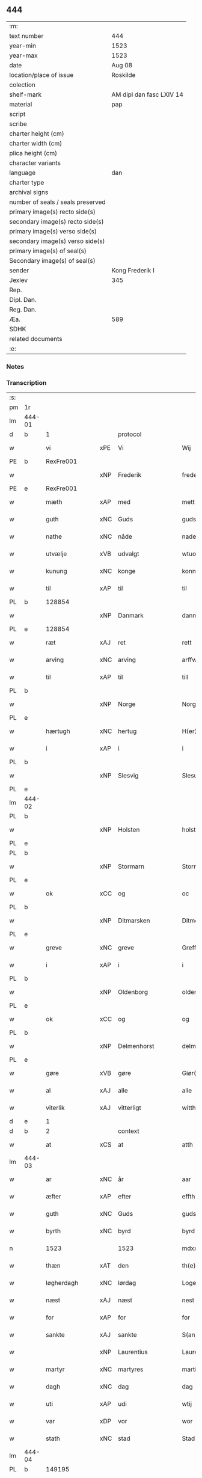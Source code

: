 ** 444

| :m:                               |                          |
| text number                       | 444                      |
| year-min                          | 1523                     |
| year-max                          | 1523                     |
| date                              | Aug 08                   |
| location/place of issue           | Roskilde                 |
| colection                         |                          |
| shelf-mark                        | AM dipl dan fasc LXIV 14 |
| material                          | pap                      |
| script                            |                          |
| scribe                            |                          |
| charter height (cm)               |                          |
| charter width (cm)                |                          |
| plica height (cm)                 |                          |
| character variants                |                          |
| language                          | dan                      |
| charter type                      |                          |
| archival signs                    |                          |
| number of seals / seals preserved |                          |
| primary image(s) recto side(s)    |                          |
| secondary image(s) recto side(s)  |                          |
| primary image(s) verso side(s)    |                          |
| secondary image(s) verso side(s)  |                          |
| primary image(s) of seal(s)       |                          |
| Secondary image(s) of seal(s)     |                          |
| sender                            | Kong Frederik I          |
| Jexlev                            | 345                      |
| Rep.                              |                          |
| Dipl. Dan.                        |                          |
| Reg. Dan.                         |                          |
| Æa.                               | 589                      |
| SDHK                              |                          |
| related documents                 |                          |
| :e:                               |                          |

*** Notes


*** Transcription
| :s: |        |                |     |                 |   |                    |                 |       |   |   |                    |     |   |   |   |                 |    |    |    |    |
| pm  | 1r     |                |     |                 |   |                    |                 |       |   |   |                    |     |   |   |   |                 |    |    |    |    |
| lm  | 444-01 |                |     |                 |   |                    |                 |       |   |   |                    |     |   |   |   |                 |    |    |    |    |
| d   | b      | 1              |     | protocol        |   |                    |                 |       |   |   |                    |     |   |   |   |                 |    |    |    |    |
| w   |        | vi             | xPE | Vi              |   | Wij                | Wıȷ             |       |   |   |                    | dan |   |   |   |          444-01 |    |    |    |    |
| PE  | b      | RexFre001      |     |                 |   |                    |                 |       |   |   |                    |     |   |   |   |                 |    2114|    |    |    |
| w   |        |                | xNP | Frederik        |   | frederich          | frederıch       |       |   |   |                    | dan |   |   |   |          444-01 |2114|    |    |    |
| PE  | e      | RexFre001      |     |                 |   |                    |                 |       |   |   |                    |     |   |   |   |                 |    2114|    |    |    |
| w   |        | mæth           | xAP | med             |   | mett               | mett            |       |   |   |                    | dan |   |   |   |          444-01 |    |    |    |    |
| w   |        | guth           | xNC | Guds            |   | guds               | gud            |       |   |   |                    | dan |   |   |   |          444-01 |    |    |    |    |
| w   |        | nathe          | xNC | nåde            |   | nade               | nade            |       |   |   |                    | dan |   |   |   |          444-01 |    |    |    |    |
| w   |        | utvælje        | xVB | udvalgt         |   | wtuold             | wtuold          |       |   |   |                    | dan |   |   |   |          444-01 |    |    |    |    |
| w   |        | kunung         | xNC | konge           |   | konni(n)g          | konnı̅g          |       |   |   |                    | dan |   |   |   |          444-01 |    |    |    |    |
| w   |        | til            | xAP | til             |   | til                | tıl             |       |   |   |                    | dan |   |   |   |          444-01 |    |    |    |    |
| PL  | b      |                128854|     |                 |   |                    |                 |       |   |   |                    |     |   |   |   |                 |    |    |    1976|    |
| w   |        |                | xNP | Danmark         |   | danmarck           | danmarck        |       |   |   |                    | dan |   |   |   |          444-01 |    |    |1976|    |
| PL  | e      |                128854|     |                 |   |                    |                 |       |   |   |                    |     |   |   |   |                 |    |    |    1976|    |
| w   |        | ræt            | xAJ | ret             |   | rett               | rett            |       |   |   |                    | dan |   |   |   |          444-01 |    |    |    |    |
| w   |        | arving         | xNC | arving          |   | arffwi(n)ng        | arffwı̅ng        |       |   |   |                    | dan |   |   |   |          444-01 |    |    |    |    |
| w   |        | til            | xAP | til             |   | till               | tıll            |       |   |   |                    | dan |   |   |   |          444-01 |    |    |    |    |
| PL  | b      |                |     |                 |   |                    |                 |       |   |   |                    |     |   |   |   |                 |    |    |    1977|    |
| w   |        |                | xNP | Norge           |   | Norge              | Norge           |       |   |   |                    | dan |   |   |   |          444-01 |    |    |1977|    |
| PL  | e      |                |     |                 |   |                    |                 |       |   |   |                    |     |   |   |   |                 |    |    |    1977|    |
| w   |        | hærtugh        | xNC | hertug          |   | H(er)ting          | Htıng          |       |   |   |                    | dan |   |   |   |          444-01 |    |    |    |    |
| w   |        | i              | xAP | i               |   | i                  | ı               |       |   |   |                    | dan |   |   |   |          444-01 |    |    |    |    |
| PL  | b      |                |     |                 |   |                    |                 |       |   |   |                    |     |   |   |   |                 |    |    |    1978|    |
| w   |        |                | xNP | Slesvig         |   | Slesuick           | leſŭıck        |       |   |   |                    | dan |   |   |   |          444-01 |    |    |1978|    |
| PL  | e      |                |     |                 |   |                    |                 |       |   |   |                    |     |   |   |   |                 |    |    |    1978|    |
| lm  | 444-02 |                |     |                 |   |                    |                 |       |   |   |                    |     |   |   |   |                 |    |    |    |    |
| PL  | b      |                |     |                 |   |                    |                 |       |   |   |                    |     |   |   |   |                 |    |    |    1979|    |
| w   |        |                | xNP | Holsten         |   | holsten(n)         | holﬅen̅          |       |   |   |                    | dan |   |   |   |          444-02 |    |    |1979|    |
| PL  | e      |                |     |                 |   |                    |                 |       |   |   |                    |     |   |   |   |                 |    |    |    1979|    |
| PL  | b      |                |     |                 |   |                    |                 |       |   |   |                    |     |   |   |   |                 |    |    |    1980|    |
| w   |        |                | xNP | Stormarn        |   | Stormar(e)n        | tormar̅n        |       |   |   |                    | dan |   |   |   |          444-02 |    |    |1980|    |
| PL  | e      |                |     |                 |   |                    |                 |       |   |   |                    |     |   |   |   |                 |    |    |    1980|    |
| w   |        | ok             | xCC | og              |   | oc                 | oc              |       |   |   |                    | dan |   |   |   |          444-02 |    |    |    |    |
| PL  | b      |                |     |                 |   |                    |                 |       |   |   |                    |     |   |   |   |                 |    |    |    1981|    |
| w   |        |                | xNP | Ditmarsken    |   | Ditmersch(e)n      | Dıtmerſch̅n      |       |   |   |                    | dan |   |   |   |          444-02 |    |    |1981|    |
| PL  | e      |                |     |                 |   |                    |                 |       |   |   |                    |     |   |   |   |                 |    |    |    1981|    |
| w   |        | greve          | xNC | greve           |   | Greffwe            | Greﬀwe          |       |   |   |                    | dan |   |   |   |          444-02 |    |    |    |    |
| w   |        | i              | xAP | i               |   | i                  | ı               |       |   |   |                    | dan |   |   |   |          444-02 |    |    |    |    |
| PL  | b      |                |     |                 |   |                    |                 |       |   |   |                    |     |   |   |   |                 |    |    |    1982|    |
| w   |        |                | xNP | Oldenborg       |   | oldenborg          | oldenborg       |       |   |   |                    | dan |   |   |   |          444-02 |    |    |1982|    |
| PL  | e      |                |     |                 |   |                    |                 |       |   |   |                    |     |   |   |   |                 |    |    |    1982|    |
| w   |        | ok             | xCC | og              |   | og                 | og              |       |   |   |                    | dan |   |   |   |          444-02 |    |    |    |    |
| PL  | b      |                |     |                 |   |                    |                 |       |   |   |                    |     |   |   |   |                 |    |    |    1983|    |
| w   |        |                | xNP | Delmenhorst     |   | delmenhorst        | delmenhorﬅ      |       |   |   |                    | dan |   |   |   |          444-02 |    |    |1983|    |
| PL  | e      |                |     |                 |   |                    |                 |       |   |   |                    |     |   |   |   |                 |    |    |    1983|    |
| w   |        | gøre           | xVB | gøre            |   | Giør(e)            | Gıør̅            |       |   |   |                    | dan |   |   |   |          444-02 |    |    |    |    |
| w   |        | al             | xAJ | alle            |   | alle               | alle            |       |   |   |                    | dan |   |   |   |          444-02 |    |    |    |    |
| w   |        | viterlik       | xAJ | vitterligt      |   | witth(e)rligt      | wıtth̅rlıgt      |       |   |   |                    | dan |   |   |   |          444-02 |    |    |    |    |
| d   | e      | 1              |     |                 |   |                    |                 |       |   |   |                    |     |   |   |   |                 |    |    |    |    |
| d   | b      | 2              |     | context         |   |                    |                 |       |   |   |                    |     |   |   |   |                 |    |    |    |    |
| w   |        | at             | xCS | at              |   | atth               | atth            |       |   |   |                    | dan |   |   |   |          444-02 |    |    |    |    |
| lm  | 444-03 |                |     |                 |   |                    |                 |       |   |   |                    |     |   |   |   |                 |    |    |    |    |
| w   |        | ar             | xNC | år              |   | aar                | aar             |       |   |   |                    | dan |   |   |   |          444-03 |    |    |    |    |
| w   |        | æfter          | xAP | efter           |   | effth(e)r          | eﬀth̅ꝛ           |       |   |   |                    | dan |   |   |   |          444-03 |    |    |    |    |
| w   |        | guth           | xNC | Guds            |   | guds               | guds            |       |   |   |                    | dan |   |   |   |          444-03 |    |    |    |    |
| w   |        | byrth          | xNC | byrd            |   | byrd               | byrd            |       |   |   |                    | dan |   |   |   |          444-03 |    |    |    |    |
| n   |        | 1523           |    | 1523            |   | mdxxiij            | mdxxiij         |       |   |   |                    | dan |   |   |   |          444-03 |    |    |    |    |
| w   |        | thæn           | xAT | den             |   | th(e)n             | th̅n             |       |   |   |                    | dan |   |   |   |          444-03 |    |    |    |    |
| w   |        | løgherdagh     | xNC | lørdag          |   | Logerdag           | Logerdag        |       |   |   |                    | dan |   |   |   |          444-03 |    |    |    |    |
| w   |        | næst           | xAJ | næst            |   | nest               | neﬅ             |       |   |   |                    | dan |   |   |   |          444-03 |    |    |    |    |
| w   |        | for            | xAP | for             |   | for                | for             |       |   |   |                    | dan |   |   |   |          444-03 |    |    |    |    |
| w   |        | sankte         | xAJ | sankte          |   | S(an)cti           | S̅ctı            |       |   |   |                    | lat |   |   |   |          444-03 |    |    |    |    |
| w   |        |                | xNP | Laurentius      |   | Laurentij          | Laurentij       |       |   |   |                    | lat |   |   |   |          444-03 |    |    |    |    |
| w   |        | martyr         | xNC | martyres        |   | martiris           | martırı        |       |   |   |                    | lat |   |   |   |          444-03 |    |    |    |    |
| w   |        | dagh           | xNC | dag             |   | dag                | dag             |       |   |   |                    | dan |   |   |   |          444-03 |    |    |    |    |
| w   |        | uti            | xAP | udi             |   | wtij               | wtij            |       |   |   |                    | dan |   |   |   |          444-03 |    |    |    |    |
| w   |        | var            | xDP | vor             |   | wor                | wor             |       |   |   |                    | dan |   |   |   |          444-03 |    |    |    |    |
| w   |        | stath          | xNC | stad            |   | Stad               | Stad            |       |   |   |                    | dan |   |   |   |          444-03 |    |    |    |    |
| lm  | 444-04 |                |     |                 |   |                    |                 |       |   |   |                    |     |   |   |   |                 |    |    |    |    |
| PL  | b      |                149195|     |                 |   |                    |                 |       |   |   |                    |     |   |   |   |                 |    |    |    1984|    |
| w   |        |                |     | Roskilde        |   | Roskild            | Roſkıld         |       |   |   |                    | dan |   |   |   |          444-04 |    |    |1984|    |
| PL  | e      |                149195|     |                 |   |                    |                 |       |   |   |                    |     |   |   |   |                 |    |    |    1984|    |
| w   |        | nærværende     | xAJ | nærværende      |   | neruerind(e)       | nerŭerın       |       |   |   |                    | dan |   |   |   |          444-04 |    |    |    |    |
| w   |        | vi             | xPE | os              |   | oss                | o              |       |   |   |                    | dan |   |   |   |          444-04 |    |    |    |    |
| w   |        | ælske          | xVB | elskede         |   | elsk(ethe)         | elꝭͤ            |       |   |   |                    | dan |   |   |   |          444-04 |    |    |    |    |
| w   |        | hærre          | xNC | her              |   | Her                | Her             |       |   |   |                    | dan |   |   |   |          444-04 |    |    |    |    |
| PE  | b      | MogGøy001      |     |                 |   |                    |                 |       |   |   |                    |     |   |   |   |                 |    2115|    |    |    |
| w   |        |                | xNP | Mogens          |   | Moens              | Moens           |       |   |   |                    | dan |   |   |   |          444-04 |2115|    |    |    |
| w   |        |                | xNP | Gøye            |   | gøye               | gøye            |       |   |   |                    | dan |   |   |   |          444-04 |2115|    |    |    |
| PE  | e      | MogGøy001      |     |                 |   |                    |                 |       |   |   |                    |     |   |   |   |                 |    2115|    |    |    |
| w   |        | var            | xDP | vor             |   | wor                | wor             |       |   |   |                    | dan |   |   |   |          444-04 |    |    |    |    |
| w   |        | ok             | xCC | og              |   | og                 | og              |       |   |   |                    | dan |   |   |   |          444-04 |    |    |    |    |
| PL  | b      |                128854|     |                 |   |                    |                 |       |   |   |                    |     |   |   |   |                 |    |    |    1985|    |
| w   |        |                | xNP | Danmarks        |   | danmarck(is)       | danmarckꝭ       |       |   |   |                    | dan |   |   |   |          444-04 |    |    |1985|    |
| PL  | e      |                128854|     |                 |   |                    |                 |       |   |   |                    |     |   |   |   |                 |    |    |    1985|    |
| w   |        | rike           | xNC | riges           |   | Riig(is)           | Rııgꝭ           |       |   |   |                    | dan |   |   |   |          444-04 |    |    |    |    |
| w   |        | hovmæstere     | xNC | hofmester       |   | hoffmesth(e)r      | hoﬀmeﬅh̅ꝛ        |       |   |   |                    | dan |   |   |   |          444-04 |    |    |    |    |
| w   |        | hærre          | xNC | her              |   | Her                | Her             |       |   |   |                    | dan |   |   |   |          444-04 |    |    |    |    |
| PE  | b      | HenKru001      |     |                 |   |                    |                 |       |   |   |                    |     |   |   |   |                 |    2116|    |    |    |
| w   |        |                | xNP | Herik           |   | hen¦rich           | hen¦rıch        |       |   |   |                    | dan |   |   |   |   444-04—444-05 |2116|    |    |    |
| w   |        |                | xNP | Krumedicke      |   | krvmedicke         | krvmedıcke      |       |   |   |                    | dan |   |   |   |          444-05 |2116|    |    |    |
| PE  | e      | HenKru001      |     |                 |   |                    |                 |       |   |   |                    |     |   |   |   |                 |    2116|    |    |    |
| w   |        | riddere        | xNC | ridder          |   | ridder(e)          | ridder̅          |       |   |   |                    | dan |   |   |   |          444-05 |    |    |    |    |
| w   |        | ok             | xCC | og              |   | oc                 | oc              |       |   |   |                    | dan |   |   |   |          444-05 |    |    |    |    |
| PE  | b      | OluMel001      |     |                 |   |                    |                 |       |   |   |                    |     |   |   |   |                 |    2117|    |    |    |
| w   |        |                | xNP | Oluf            |   | oluff              | oluﬀ            |       |   |   |                    | dan |   |   |   |          444-05 |2117|    |    |    |
| w   |        |                | xNP | Melsen          |   | mels(øn)           | mel            |       |   |   |                    | dan |   |   |   |          444-05 |2117|    |    |    |
| PE  | e      | OluMel001      |     |                 |   |                    |                 |       |   |   |                    |     |   |   |   |                 |    2117|    |    |    |
| w   |        | var            | xDP | vore            |   | wor(e)             | wor̅             |       |   |   |                    | dan |   |   |   |          444-05 |    |    |    |    |
| w   |        | man            | xNC | mænd            |   | mend               | mend            |       |   |   |                    | dan |   |   |   |          444-05 |    |    |    |    |
| w   |        | ok             | xCC | og              |   | oc                 | oc              |       |   |   |                    | dan |   |   |   |          444-05 |    |    |    |    |
| w   |        | rath           | xNC | råd             |   | Raad               | Raad            |       |   |   |                    | dan |   |   |   |          444-05 |    |    |    |    |
| w   |        | være           | xVB | var             |   | wor                | wor             |       |   |   |                    | dan |   |   |   |          444-05 |    |    |    |    |
| w   |        | skikke         | xVB | skikket         |   | skickett           | ſkıckett        |       |   |   |                    | dan |   |   |   |          444-05 |    |    |    |    |
| w   |        | vi             | xPE | os              |   | oss                | o              |       |   |   |                    | dan |   |   |   |          444-05 |    |    |    |    |
| w   |        | ælske          | xVB | elskede         |   | elsk(ethe)         | elꝭͤ            |       |   |   |                    | dan |   |   |   |          444-05 |    |    |    |    |
| PE  | b      | TønTøn001      |     |                 |   |                    |                 |       |   |   |                    |     |   |   |   |                 |    2118|    |    |    |
| w   |        |                | xNP | Tønne           |   | Tønne              | Tønne           |       |   |   |                    | dan |   |   |   |          444-05 |2118|    |    |    |
| w   |        |                | xNP | Tønsen          |   | tønss(øn)          | tønſ           |       |   |   |                    | dan |   |   |   |          444-05 |2118|    |    |    |
| PE  | e      | TønTøn001      |     |                 |   |                    |                 |       |   |   |                    |     |   |   |   |                 |    2118|    |    |    |
| lm  | 444-06 |                |     |                 |   |                    |                 |       |   |   |                    |     |   |   |   |                 |    |    |    |    |
| w   |        | var            | xDP | vor             |   | wor                | wor             |       |   |   |                    | dan |   |   |   |          444-06 |    |    |    |    |
| w   |        | man            | xNC | mand            |   | mand               | mand            |       |   |   |                    | dan |   |   |   |          444-06 |    |    |    |    |
| w   |        | ok             | xCC | og              |   | oc                 | oc              |       |   |   |                    | dan |   |   |   |          444-06 |    |    |    |    |
| w   |        | thjanere       | xNC | tjener          |   | tiener             | tıener          |       |   |   |                    | dan |   |   |   |          444-06 |    |    |    |    |
| w   |        | upa            | xAP | på              |   | paa                | paa             |       |   |   |                    | dan |   |   |   |          444-06 |    |    |    |    |
| w   |        | thæn           | xAT | den             |   | th(e)n             | th̅n             |       |   |   |                    | dan |   |   |   |          444-06 |    |    |    |    |
| w   |        | en             | xPI | ene             |   | ene                | ene             |       |   |   |                    | dan |   |   |   |          444-06 |    |    |    |    |
| w   |        | ok             | xCC | og              |   | oc                 | oc              |       |   |   |                    | dan |   |   |   |          444-06 |    |    |    |    |
| w   |        | have           | xVB | havde           |   | haffde             | haﬀde           |       |   |   |                    | dan |   |   |   |          444-06 |    |    |    |    |
| w   |        | i              | xAP | i               |   | i                  | ı               |       |   |   |                    | dan |   |   |   |          444-06 |    |    |    |    |
| w   |        | ræt            | xAJ | rette           |   | retthe             | retthe          |       |   |   |                    | dan |   |   |   |          444-06 |    |    |    |    |
| w   |        | stævne         | xVB | stævnt          |   | steffnd            | ſteffnd         |       |   |   |                    | dan |   |   |   |          444-06 |    |    |    |    |
| PE  | b      | HanOls003      |     |                 |   |                    |                 |       |   |   |                    |     |   |   |   |                 |    2119|    |    |    |
| w   |        |                | xNP | Hans            |   | Hans               | Han            |       |   |   |                    | dan |   |   |   |          444-06 |2119|    |    |    |
| w   |        |                | xNP | Olsen           |   | ols(øn)            | ol             |       |   |   |                    | dan |   |   |   |          444-06 |2119|    |    |    |
| PE  | e      | HanOls003      |     |                 |   |                    |                 |       |   |   |                    |     |   |   |   |                 |    2119|    |    |    |
| w   |        | var            | xDP | vor             |   | wor                | wor             |       |   |   |                    | dan |   |   |   |          444-06 |    |    |    |    |
| w   |        | ok             | xCC | og              |   | oc                 | oc              |       |   |   |                    | dan |   |   |   |          444-06 |    |    |    |    |
| w   |        | krone          | xNC | kronens         |   | kronens            | kronen         |       |   |   |                    | dan |   |   |   |          444-06 |    |    |    |    |
| w   |        | bonde          | xNC | bonde           |   | bvnde              | bvnde           |       |   |   |                    | dan |   |   |   |          444-06 |    |    |    |    |
| lm  | 444-07 |                |     |                 |   |                    |                 |       |   |   |                    |     |   |   |   |                 |    |    |    |    |
| w   |        | i              | xAP | i               |   | i                  | i               |       |   |   |                    | dan |   |   |   |          444-07 |    |    |    |    |
| PL | b |    |   |   |   |                     |                  |   |   |   |                                 |     |   |   |   |               |    |    |    1986|    |
| w   |        |                | xNP | linde           |   | lyndhe             | lyndhe          |       |   |   |                    | dan |   |   |   |          444-07 |    |    |1986|    |
| PL | e |    |   |   |   |                     |                  |   |   |   |                                 |     |   |   |   |               |    |    |    1986|    |
| w   |        | upa            | xAP | på              |   | paa                | paa             |       |   |   |                    | dan |   |   |   |          444-07 |    |    |    |    |
| w   |        | thæn           | xAT | den             |   | then(n)            | then̅            |       |   |   |                    | dan |   |   |   |          444-07 |    |    |    |    |
| w   |        | anner          | xDD | anden           |   | andh(e)n           | andh̅n           |       |   |   |                    | dan |   |   |   |          444-07 |    |    |    |    |
| w   |        | sithe          | xNC | side            |   | sidhe              | ſıdhe           |       |   |   |                    | dan |   |   |   |          444-07 |    |    |    |    |
| w   |        | for            | xAP | for             |   | for                | for             |       |   |   |                    | dan |   |   |   |          444-07 |    |    |    |    |
| w   |        | en             | xAT | et              |   | et                 | et              |       |   |   |                    | dan |   |   |   |          444-07 |    |    |    |    |
| w   |        | stykke         | xNC | stykke          |   | ⸠stycke⸡           | ⸠ſtycke⸡        |       |   |   |                    | dan |   |   |   |          444-07 |    |    |    |    |
| w   |        | fjarthing      | xNC | fjerding        |   | ⸌fierding⸍         | ⸌fıerding⸍      |       |   |   |                    | dan |   |   |   |          444-07 |    |    |    |    |
| w   |        | jorth          | xNC | jord            |   | iord               | ıord            |       |   |   |                    | dan |   |   |   |          444-07 |    |    |    |    |
| w   |        | upa            | xAP | på              |   | paa                | paa             |       |   |   |                    | dan |   |   |   |          444-07 |    |    |    |    |
| PL | b |    |   |   |   |                     |                  |   |   |   |                                 |     |   |   |   |               |    |    |    1987|    |
| w   |        | lind           | xNC | linde           |   | lynde              | lynde           |       |   |   |                    | dan |   |   |   |          444-07 |    |    |1987|    |
| PL | e |    |   |   |   |                     |                  |   |   |   |                                 |     |   |   |   |               |    |    |    1987|    |
| w   |        | mark           | xNC | mark            |   | marck              | marck           |       |   |   |                    | dan |   |   |   |          444-07 |    |    |    |    |
| w   |        | sum            | xRP | som             |   | som                | ſo             |       |   |   |                    | dan |   |   |   |          444-07 |    |    |    |    |
| w   |        | fornævnd       | xAJ | fornævnte       |   | for(nefnde)        | forᷠͤ             |       |   |   |                    | dan |   |   |   |          444-07 |    |    |    |    |
| PE  | b      | HanOls003      |     |                 |   |                    |                 |       |   |   |                    |     |   |   |   |                 |    2120|    |    |    |
| w   |        |                | xNP | Hans            |   | hans               | hans            |       |   |   |                    | dan |   |   |   |          444-07 |2120|    |    |    |
| w   |        |                | xNP | Olsen           |   | ols(øn)            | ol             |       |   |   |                    | dan |   |   |   |          444-07 |2120|    |    |    |
| PE  | e      | HanOls003      |     |                 |   |                    |                 |       |   |   |                    |     |   |   |   |                 |    2120|    |    |    |
| w   |        | sæghje         | xVB | sagde           |   | sagde              | ſagde           |       |   |   |                    | dan |   |   |   |          444-07 |    |    |    |    |
| w   |        | at             | xCS | at              |   | at                 | at              |       |   |   |                    | dan |   |   |   |          444-07 |    |    |    |    |
| lm  | 444-08 |                |     |                 |   |                    |                 |       |   |   |                    |     |   |   |   |                 |    |    |    |    |
| w   |        | nævning        | xNC | nævninge        |   | neffni(n)ghe       | neffnı̅ghe       |       |   |   |                    | dan |   |   |   |          444-08 |    |    |    |    |
| w   |        | i              | xAP | i               |   | i                  | ı               |       |   |   |                    | dan |   |   |   |          444-08 |    |    |    |    |
| PL  | b      |                102844|     |                 |   |                    |                 |       |   |   |                    |     |   |   |   |                 |    |    |    1988|    |
| w   |        |                | xNP | Fakse           |   | faxe               | faxe            |       |   |   |                    | dan |   |   |   |          444-08 |    |    |1988|    |
| w   |        | hæreth         | xNC | herred          |   | h(er)ret           | hret           |       |   |   |                    | dan |   |   |   |          444-08 |    |    |1988|    |
| PL  | e      |                102844|     |                 |   |                    |                 |       |   |   |                    |     |   |   |   |                 |    |    |    1988|    |
| w   |        | have           | xVB | havde           |   | haffde             | haﬀde           |       |   |   |                    | dan |   |   |   |          444-08 |    |    |    |    |
| w   |        | han            | xPE | hannem             |   | hanno(m)           | hanno̅           |       |   |   |                    | dan |   |   |   |          444-08 |    |    |    |    |
| w   |        | tilfinne       | xVB | tilfundet       |   | tiilfvndet         | tıılfvndet      |       |   |   |                    | dan |   |   |   |          444-08 |    |    |    |    |
| w   |        | have           | xVB | havde           |   | haffde             | haﬀde           |       |   |   |                    | dan |   |   |   |          444-08 |    |    |    |    |
| w   |        | for            | xAP | for             |   | for                | for             |       |   |   |                    | dan |   |   |   |          444-08 |    |    |    |    |
| w   |        | thæn           | xAT | den             |   | th(e)n             | th̅n             |       |   |   |                    | dan |   |   |   |          444-08 |    |    |    |    |
| w   |        | brist          | xNC | brist           |   | brøst              | brøﬅ            |       |   |   |                    | dan |   |   |   |          444-08 |    |    |    |    |
| w   |        | han            | xPE | han             |   | hand               | hand            |       |   |   |                    | dan |   |   |   |          444-08 |    |    |    |    |
| w   |        | sæghje         | xVB | sagde           |   | sagde              | ſagde           |       |   |   |                    | dan |   |   |   |          444-08 |    |    |    |    |
| w   |        | sik            | xPE | sig             |   | seg                | ſeg             |       |   |   |                    | dan |   |   |   |          444-08 |    |    |    |    |
| w   |        | at             | xIM | at              |   | att                | att             |       |   |   |                    | dan |   |   |   |          444-08 |    |    |    |    |
| w   |        | have           | xVB | have            |   | haffue             | haffŭe          |       |   |   |                    | dan |   |   |   |          444-08 |    |    |    |    |
| lm  | 444-09 |                |     |                 |   |                    |                 |       |   |   |                    |     |   |   |   |                 |    |    |    |    |
| w   |        | i              | xAP | i               |   | i                  | ı               |       |   |   |                    | dan |   |   |   |          444-09 |    |    |    |    |
| w   |        | sin            | xDP | sit             |   | sit                | ſıt             |       |   |   |                    | dan |   |   |   |          444-09 |    |    |    |    |
| w   |        | ræt            | xAJ | ret             |   | rett               | rett            |       |   |   |                    | dan |   |   |   |          444-09 |    |    |    |    |
| w   |        | mal            | xNC | måls            |   | mollss             | moll           |       |   |   |                    | dan |   |   |   |          444-09 |    |    |    |    |
| w   |        | jorth          | xNC | jord            |   | iord               | ıord            |       |   |   |                    | dan |   |   |   |          444-09 |    |    |    |    |
| w   |        | upa            | xAP | på              |   | paa                | paa             |       |   |   |                    | dan |   |   |   |          444-09 |    |    |    |    |
| w   |        | fornævnd       | xAJ | fornævnte       |   | for(nefnde)        | forᷠͤ             |       |   |   |                    | dan |   |   |   |          444-09 |    |    |    |    |
| w   |        | lind           | xNC | linde           |   | linde              | linde           |       |   |   |                    | dan |   |   |   |          444-09 |    |    |    |    |
| w   |        | mark           | xNC | mark            |   | marck              | marck           |       |   |   |                    | dan |   |   |   |          444-09 |    |    |    |    |
| w   |        | sum            | xRP | som             |   | som                | ſo             |       |   |   |                    | dan |   |   |   |          444-09 |    |    |    |    |
| w   |        | han            | xPE | han             |   | hand               | hand            |       |   |   |                    | dan |   |   |   |          444-09 |    |    |    |    |
| w   |        | for            | xAP | for             |   | for                | for             |       |   |   |                    | dan |   |   |   |          444-09 |    |    |    |    |
| w   |        | vi             | xPE | os              |   | oss                | o              |       |   |   |                    | dan |   |   |   |          444-09 |    |    |    |    |
| w   |        | bevise         | xVB | bevist          |   | beuist             | beŭiﬅ           |       |   |   |                    | dan |   |   |   |          444-09 |    |    |    |    |
| w   |        | mæth           | xAP | med             |   | mett               | mett            |       |   |   |                    | dan |   |   |   |          444-09 |    |    |    |    |
| w   |        | en             | xAT | et              |   | et                 | et              |       |   |   |                    | dan |   |   |   |          444-09 |    |    |    |    |
| w   |        | open           | xAJ | åbent           |   | opett              | opett           |       |   |   |                    | dan |   |   |   |          444-09 |    |    |    |    |
| w   |        | besighle       | xVB | beseglet        |   | bezeglett          | bezeglett       |       |   |   |                    | dan |   |   |   |          444-09 |    |    |    |    |
| w   |        | thingsvitne    | xNC | tingsvidne      |   | ting(is)¦winne     | tingꝭ¦winne     |       |   |   |                    | dan |   |   |   | 444-09---444-10 |    |    |    |    |
| w   |        | af             | xAP | af              |   | aff                | aﬀ              |       |   |   |                    | dan |   |   |   |          444-10 |    |    |    |    |
| PL  | b      |                102844|     |                 |   |                    |                 |       |   |   |                    |     |   |   |   |                 |    |    |    1989|    |
| w   |        |                | xNP | Fakse           |   | faxe               | faxe            |       |   |   |                    | dan |   |   |   |          444-10 |    |    |1989|    |
| PL  | e      |                102844|     |                 |   |                    |                 |       |   |   |                    |     |   |   |   |                 |    |    |    1989|    |
| w   |        | hærethsthing   | xNC | herreds ting     |   | herr(is) ting      | herrꝭ ting      |       |   |   |                    | dan |   |   |   |          444-10 |    |    |    |    |
| w   |        | thær           | xAV | der             |   | Th(e)r             | Th̅ꝛ             |       |   |   |                    | dan |   |   |   |          444-10 |    |    |    |    |
| w   |        | til            | xAV | til             |   | tiil               | tiil            |       |   |   |                    | dan |   |   |   |          444-10 |    |    |    |    |
| w   |        | svare          | xVB | svarende        |   | swarede            | ſwarede         |       |   |   |                    | dan |   |   |   |          444-10 |    |    |    |    |
| w   |        | fornævnd       | xAJ | fornævnte       |   | for(nefnde)        | forᷠͤ             |       |   |   |                    | dan |   |   |   |          444-10 |    |    |    |    |
| PE  | b      | TønTøn001      |     |                 |   |                    |                 |       |   |   |                    |     |   |   |   |                 |    2121|    |    |    |
| w   |        |                | xNP | Tonne           |   | Tonne              | Tonne           |       |   |   |                    | dan |   |   |   |          444-10 |2121|    |    |    |
| PE  | e      | TønTøn001      |     |                 |   |                    |                 |       |   |   |                    |     |   |   |   |                 |    2121|    |    |    |
| w   |        | sæghje         | xVB | sagde           |   | sagde              | ſagde           |       |   |   |                    | dan |   |   |   |          444-10 |    |    |    |    |
| w   |        | ok             | xCC | og              |   | oc                 | oc              |       |   |   |                    | dan |   |   |   |          444-10 |    |    |    |    |
| w   |        | bevise         | xVB | beviste         |   | bevisthe           | bevıﬅhe         |       |   |   |                    | dan |   |   |   |          444-10 |    |    |    |    |
| w   |        | mæth           | xAP | med             |   | met                | met             |       |   |   |                    | dan |   |   |   |          444-10 |    |    |    |    |
| w   |        | live           | xVB | levende         |   | leffuend(e)        | leﬀuen         |       |   |   |                    | dan |   |   |   |          444-10 |    |    |    |    |
| lm  | 444-11 |                |     |                 |   |                    |                 |       |   |   |                    |     |   |   |   |                 |    |    |    |    |
| w   |        | man            | xNC | mands           |   | mantz              | mantz           |       |   |   |                    | dan |   |   |   |          444-11 |    |    |    |    |
| w   |        | røst           | xNC | røst            |   | røst               | røﬅ             |       |   |   |                    | dan |   |   |   |          444-11 |    |    |    |    |
| w   |        | at             | xCS | at              |   | att                | att             |       |   |   |                    | dan |   |   |   |          444-11 |    |    |    |    |
| w   |        | same           | xAJ | samme           |   | sam(m)e            | ſam̅e            |       |   |   |                    | dan |   |   |   |          444-11 |    |    |    |    |
| w   |        | jorth          | xNC | jord            |   | iord               | ıord            |       |   |   |                    | dan |   |   |   |          444-11 |    |    |    |    |
| w   |        | have           | xVB | havde           |   | haffde             | haﬀde           |       |   |   |                    | dan |   |   |   |          444-11 |    |    |    |    |
| w   |        | være           | xVB | været           |   | wær(e)t            | wær̅t            |       |   |   |                    | dan |   |   |   |          444-11 |    |    |    |    |
| w   |        | til            | xAP | til             |   | tiill              | tııll           |       |   |   |                    | dan |   |   |   |          444-11 |    |    |    |    |
| w   |        | sankte         | xAJ | sankte          |   | Sancte             | Sancte          |       |   |   |                    | dan |   |   |   |          444-11 |    |    |    |    |
| w   |        |                | xNP | Clare           |   | klar(e)            | klar̅            |       |   |   |                    | dan |   |   |   |          444-11 |    |    |    |    |
| w   |        | kloster        | xNC | kloster         |   | klost(e)r          | kloﬅ̅ꝛ           |       |   |   |                    | dan |   |   |   |          444-11 |    |    |    |    |
| w   |        | i              | xAP | i               |   | i                  | ı               |       |   |   |                    | dan |   |   |   |          444-11 |    |    |    |    |
| PL  | b      |                149380|     |                 |   |                    |                 |       |   |   |                    |     |   |   |   |                 |    |    |    1990|    |
| w   |        |                | xNP | Roskilde        |   | Roskild            | Roſkıld         |       |   |   |                    | dan |   |   |   |          444-11 |    |    |1990|    |
| PL  | e      |                149380|     |                 |   |                    |                 |       |   |   |                    |     |   |   |   |                 |    |    |    1990|    |
| w   |        | ælske          | xVB | uelsket         |   | !wilsket¡          | !wilſket¡       |       |   |   |                    | dan |   |   |   |          444-11 |    |    |    |    |
| w   |        | ok             | xCC | og              |   | oc                 | oc              |       |   |   |                    | dan |   |   |   |          444-11 |    |    |    |    |
| w   |        | kere           | xVB | ukært           |   | wkerd              | wkerd           |       |   |   |                    | dan |   |   |   |          444-11 |    |    |    |    |
| lm  | 444-12 |                |     |                 |   |                    |                 |       |   |   |                    |     |   |   |   |                 |    |    |    |    |
| w   |        | sva            | xAV | så              |   | saa                | ſaa             |       |   |   |                    | dan |   |   |   |          444-12 |    |    |    |    |
| w   |        | længe          | xAV | længe           |   | lenghe             | lenghe          |       |   |   |                    | dan |   |   |   |          444-12 |    |    |    |    |
| w   |        | noker          | xDD | nogen           |   | noger              | noger           |       |   |   |                    | dan |   |   |   |          444-12 |    |    |    |    |
| w   |        | man            | xNC | mand            |   | man(n)d            | man̅d            |       |   |   |                    | dan |   |   |   |          444-12 |    |    |    |    |
| w   |        | længe          | xAV | længst          |   | lengst             | lengﬅ           |       |   |   |                    | dan |   |   |   |          444-12 |    |    |    |    |
| w   |        | minde          | xVB | minde           |   | mynd(e)            | myn            |       |   |   |                    | dan |   |   |   |          444-12 |    |    |    |    |
| w   |        | kunne          | xVB | kunne           |   | kunde              | kŭnde           |       |   |   |                    | dan |   |   |   |          444-12 |    |    |    |    |
| w   |        | ok             | xCC | og              |   | oc                 | oc              |       |   |   |                    | dan |   |   |   |          444-12 |    |    |    |    |
| w   |        | fyrst          | xAV | først           |   | forst              | forﬅ            |       |   |   |                    | dan |   |   |   |          444-12 |    |    |    |    |
| w   |        | for            | xAP | fore            |   | for(e)             | for̅             |       |   |   |                    | dan |   |   |   |          444-12 |    |    |    |    |
| w   |        | vi             | xPE | os              |   | oss                | o              |       |   |   |                    | dan |   |   |   |          444-12 |    |    |    |    |
| w   |        | i              | xAP | i               |   | i                  | ı               |       |   |   |                    | dan |   |   |   |          444-12 |    |    |    |    |
| w   |        | ræt            | xAJ | rette           |   | rette              | rette           |       |   |   |                    | dan |   |   |   |          444-12 |    |    |    |    |
| w   |        | lægje          | xVB | lagde           |   | lagdhe             | lagdhe          |       |   |   |                    | dan |   |   |   |          444-12 |    |    |    |    |
| w   |        | en             | xAT | et              |   | ett                | ett             |       |   |   |                    | dan |   |   |   |          444-12 |    |    |    |    |
| w   |        | open           | xAJ | åbent           |   | offuett            | oﬀŭett          |       |   |   |                    | dan |   |   |   |          444-12 |    |    |    |    |
| w   |        |                |     |                 |   | ⸠be⸠               | ⸠be⸠            |       |   |   |                    | dan |   |   |   |          444-12 |    |    |    |    |
| lm  | 444-13 |                |     |                 |   |                    |                 |       |   |   |                    |     |   |   |   |                 |    |    |    |    |
| w   |        | besighle       | xVB | beseglet        |   | bezeglet           | bezeglet        |       |   |   |                    | dan |   |   |   |          444-13 |    |    |    |    |
| w   |        | pergamentsbrev | xNC | pergamentbrev   |   | pergmantzbreff     | pergmantzbreﬀ   |       |   |   |                    | dan |   |   |   |          444-13 |    |    |    |    |
| w   |        | lythe          | xVB | lydende         |   | lyde(n)d(e)        | lyde̅           |       |   |   |                    | dan |   |   |   |          444-13 |    |    |    |    |
| w   |        | at             | xCS | at              |   | at                 | at              |       |   |   |                    | dan |   |   |   |          444-13 |    |    |    |    |
| w   |        | en             | xAT | en              |   | en                 | e              |       |   |   |                    | dan |   |   |   |          444-13 |    |    |    |    |
| w   |        | ridderemansman | xNC | riddermandsmand |   | riddermantzman(n)d | riddermantzman̅d |       |   |   |                    | dan |   |   |   |          444-13 |    |    |    |    |
| w   |        | hete           | xVB | hed             |   | hed                | hed             |       |   |   |                    | dan |   |   |   |          444-13 |    |    |    |    |
| PE  | b      | PedOlu001      |     |                 |   |                    |                 |       |   |   |                    |     |   |   |   |                 |    2122|    |    |    |
| w   |        |                | xNP | Per             |   | Per                | Per             |       |   |   |                    | dan |   |   |   |          444-13 |2122|    |    |    |
| w   |        |                | xNP | Olsen           |   | ols(øn)            | ol             |       |   |   |                    | dan |   |   |   |          444-13 |2122|    |    |    |
| PE  | e      | PedOlu001      |     |                 |   |                    |                 |       |   |   |                    |     |   |   |   |                 |    2122|    |    |    |
| w   |        | i              | xAP | i               |   | i                  | ı               |       |   |   |                    | dan |   |   |   |          444-13 |    |    |    |    |
| PL  | b      |                |     |                 |   |                    |                 |       |   |   |                    |     |   |   |   |                 |    |    |    1991|    |
| w   |        |                | xNP | Karise gård     |   | kalriis gord       | kalrii gord    |       |   |   |                    | dan |   |   |   |          444-13 |    |    |1991|    |
| PL  | e      |                |     |                 |   |                    |                 |       |   |   |                    |     |   |   |   |                 |    |    |    1991|    |
| w   |        | have           | xVB | havde           |   | haffde             | haﬀde           |       |   |   |                    | dan |   |   |   |          444-13 |    |    |    |    |
| lm  | 444-14 |                |     |                 |   |                    |                 |       |   |   |                    |     |   |   |   |                 |    |    |    |    |
| w   |        | give           | xVB | givet           |   | giffuett           | giﬀuett         |       |   |   |                    | dan |   |   |   |          444-14 |    |    |    |    |
| w   |        | same           | xAJ | samme           |   | sam(m)e            | sam̅e            |       |   |   |                    | dan |   |   |   |          444-14 |    |    |    |    |
| w   |        | stykke         | xNC | stykke          |   | ⸠stycke⸡           | ⸠ﬅycke⸡         |       |   |   |                    | dan |   |   |   |          444-14 |    |    |    |    |
| w   |        | fjarthing      | xNC | fjerding        |   | ⸌fierding⸍         | ⸌fıerding⸍      |       |   |   |                    | dan |   |   |   |          444-14 |    |    |    |    |
| w   |        | jorth          | xNC | jord            |   | iord               | ıord            |       |   |   |                    | dan |   |   |   |          444-14 |    |    |    |    |
| w   |        | til            | xAP | til             |   | tiill              | tııll           |       |   |   |                    | dan |   |   |   |          444-14 |    |    |    |    |
| w   |        | fornævnd       | xAJ | fornævnte       |   | for(nefnde)        | forᷠͤ             |       |   |   |                    | dan |   |   |   |          444-14 |    |    |    |    |
| w   |        | sankte         | xAJ | sankte          |   | S(an)cte           | S̅cte            |       |   |   |                    | dan |   |   |   |          444-14 |    |    |    |    |
| w   |        |                | xNP | Clare           |   | klar(e)            | klar̅            |       |   |   |                    | dan |   |   |   |          444-14 |    |    |    |    |
| w   |        | kloster        | xNC | kloster         |   | kloster            | kloﬅer          |       |   |   |                    | dan |   |   |   |          444-14 |    |    |    |    |
| w   |        | i              | xAP | i               |   | i                  | ı               |       |   |   |                    | dan |   |   |   |          444-14 |    |    |    |    |
| w   |        |                | xNP | Roskilde        |   | Roskild            | Roıld          |       |   |   |                    | dan |   |   |   |          444-14 |    |    |    |    |
| w   |        | for            | xAP | for             |   | for                | for             |       |   |   |                    | dan |   |   |   |          444-14 |    |    |    |    |
| w   |        | sin            | xDP | sine            |   | sine               | ſıne            |       |   |   |                    | dan |   |   |   |          444-14 |    |    |    |    |
| w   |        | ok             | xCC | og              |   | oc                 | oc              |       |   |   |                    | dan |   |   |   |          444-14 |    |    |    |    |
| w   |        | sin            | xDP | sine            |   | sine               | ſıne            |       |   |   |                    | dan |   |   |   |          444-14 |    |    |    |    |
| w   |        | forældre       | xNC | forældres       |   | forelders          | forelder       |       |   |   |                    | dan |   |   |   |          444-14 |    |    |    |    |
| w   |        | sjal           | xNC | sjæle           |   | sielle             | ſielle          |       |   |   |                    | dan |   |   |   |          444-14 |    |    |    |    |
| w   |        | ok             | xCC | og              |   | Oc                 | Oc              |       |   |   |                    | dan |   |   |   |          444-14 |    |    |    |    |
| w   |        | berætte        | xVB | berette         |   | berette            | beꝛette         |       |   |   |                    | dan |   |   |   |          444-14 |    |    |    |    |
| lm  | 444-15 |                |     |                 |   |                    |                 |       |   |   |                    |     |   |   |   |                 |    |    |    |    |
| w   |        | fornævnd       | xAJ | fornævnte       |   | for(nefnde)        | forᷠͤ             |       |   |   |                    | dan |   |   |   |          444-15 |    |    |    |    |
| PE  | b      | TønTøn001      |     |                 |   |                    |                 |       |   |   |                    |     |   |   |   |                 |    2123|    |    |    |
| w   |        |                | xNP | Tønne           |   | Tønne              | Tønne           |       |   |   |                    | dan |   |   |   |          444-15 |2123|    |    |    |
| w   |        |                | xNP | Tønnesen        |   | Tønness(øn)        | Tønneſ         |       |   |   |                    | dan |   |   |   |          444-15 |2123|    |    |    |
| PE  | e      | TønTøn001      |     |                 |   |                    |                 |       |   |   |                    |     |   |   |   |                 |    2123|    |    |    |
| w   |        | at             | xCS | at              |   | ad                 | ad              |       |   |   |                    | dan |   |   |   |          444-15 |    |    |    |    |
| w   |        | same           | xAJ | samme           |   | sa(m)me            | ſa̅me            |       |   |   |                    | dan |   |   |   |          444-15 |    |    |    |    |
| w   |        | nævning        | xNC | nævninge        |   | neffninge          | neﬀninge        |       |   |   |                    | dan |   |   |   |          444-15 |    |    |    |    |
| w   |        | have           | xVB | havde           |   | haffde             | haﬀde           |       |   |   |                    | dan |   |   |   |          444-15 |    |    |    |    |
| w   |        | finne          | xVB | fundet          |   | fvnnet             | fvnnet          |       |   |   |                    | dan |   |   |   |          444-15 |    |    |    |    |
| w   |        | fornævnd       | xAJ | fornævnte       |   | for(nefnde)        | forᷠͤ             |       |   |   |                    | dan |   |   |   |          444-15 |    |    |    |    |
| w   |        | jorth          | xNC | jord            |   | iord               | ıord            |       |   |   |                    | dan |   |   |   |          444-15 |    |    |    |    |
| w   |        | til            | xAP | til             |   | tiill              | tiill           |       |   |   |                    | dan |   |   |   |          444-15 |    |    |    |    |
| PE  | b      | HanOls003      |     |                 |   |                    |                 |       |   |   |                    |     |   |   |   |                 |    2124|    |    |    |
| w   |        |                | xNP | Hans            |   | hans               | hans            |       |   |   |                    | dan |   |   |   |          444-15 |2124|    |    |    |
| w   |        |                | xNP | Olsens          |   | olsens             | olſens          |       |   |   |                    | dan |   |   |   |          444-15 |2124|    |    |    |
| PE  | e      | HanOls003      |     |                 |   |                    |                 |       |   |   |                    |     |   |   |   |                 |    2124|    |    |    |
| w   |        | garth          | xNC | gård            |   | gord               | gord            |       |   |   |                    | dan |   |   |   |          444-15 |    |    |    |    |
| w   |        | for            | xAP | for             |   | for                | for             |       |   |   |                    | dan |   |   |   |          444-15 |    |    |    |    |
| w   |        | høghboren      | xAJ | højbårne        |   | hog¦borne          | hog¦borne       |       |   |   |                    | dan |   |   |   | 444-15---444-16 |    |    |    |    |
| w   |        | fyrste         | xNC | fyrste          |   | fyrst(is)          | fyrﬅꝭ           |       |   |   |                    | dan |   |   |   |          444-16 |    |    |    |    |
| w   |        | kunung         | xNC | Kong            |   | konni(n)g          | konnı̅g          |       |   |   |                    | dan |   |   |   |          444-16 |    |    |    |    |
| PE  | b      | RexChr001      |     |                 |   |                    |                 |       |   |   |                    |     |   |   |   |                 |    2125|    |    |    |
| w   |        |                | xNP | Christians      |   | Chriistierns       | Chrııﬅıern     |       |   |   |                    | dan |   |   |   |          444-16 |2125|    |    |    |
| PE  | e      | RexChr001      |     |                 |   |                    |                 |       |   |   |                    |     |   |   |   |                 |    2125|    |    |    |
| w   |        | fryghth        | xNC | fryd            |   | friicth            | friicth         |       |   |   |                    | dan |   |   |   |          444-16 |    |    |    |    |
| w   |        | ok             | xCC | og              |   | oc                 | oc              |       |   |   |                    | dan |   |   |   |          444-16 |    |    |    |    |
| w   |        | fare           | xNC | fare            |   | far(e)             | far̅             |       |   |   |                    | dan |   |   |   |          444-16 |    |    |    |    |
| w   |        | skyld          | xNC | skyld           |   | skyld              | ſkyld           |       |   |   |                    | dan |   |   |   |          444-16 |    |    |    |    |
| w   |        | sum            | xCS | som             |   | som                | ſo             |       |   |   |                    | dan |   |   |   |          444-16 |    |    |    |    |
| w   |        | same           | xAJ | samme           |   | samme              | ſamme           |       |   |   |                    | dan |   |   |   |          444-16 |    |    |    |    |
| w   |        | nævning        | xNC | nævninge        |   | neffnige           | neffnige        |       |   |   |                    | dan |   |   |   |          444-16 |    |    |    |    |
| w   |        | same           | xAJ | samme           |   | sa(m)me            | ſa̅me            |       |   |   |                    | dan |   |   |   |          444-16 |    |    |    |    |
| w   |        | tith           | xNC | tid             |   | tiid               | tiid            |       |   |   |                    | dan |   |   |   |          444-16 |    |    |    |    |
| w   |        | for            | xAP | for             |   | for                | for             |       |   |   |                    | dan |   |   |   |          444-16 |    |    |    |    |
| w   |        | vi             | xPE | os              |   | oss                | o              |       |   |   |                    | dan |   |   |   |          444-16 |    |    |    |    |
| w   |        | til            | xAV | til             |   | tiill              | tııll           |       |   |   |                    | dan |   |   |   |          444-16 |    |    |    |    |
| lm  | 444-17 |                |     |                 |   |                    |                 |       |   |   |                    |     |   |   |   |                 |    |    |    |    |
| w   |        | sta            | xVB | stod            |   | stode              | ﬅode            |       |   |   |                    | dan |   |   |   |          444-17 |    |    |    |    |
| w   |        | etcetera       | xAV |                 |   | (et) c(etera)      | ⁊cᷓ              |       |   |   |                    | lat |   |   |   |          444-17 |    |    |    |    |
| w   |        | mæth           | xAP | med             |   | Mett               | Mett            |       |   |   |                    | dan |   |   |   |          444-17 |    |    |    |    |
| w   |        | flere          | xAJ | flere           |   | fler(e)            | fler̅            |       |   |   |                    | dan |   |   |   |          444-17 |    |    |    |    |
| w   |        | orth           | xNC | ord             |   | ord                | ord             |       |   |   |                    | dan |   |   |   |          444-17 |    |    |    |    |
| w   |        | sum            | xRP | som             |   | som                | ſo             |       |   |   |                    | dan |   |   |   |          444-17 |    |    |    |    |
| w   |        | thærum         | xAV | derom           |   | th(e)r om          | th̅ꝛ o          |       |   |   |                    | dan |   |   |   |          444-17 |    |    |    |    |
| w   |        | upa            | xAP | på              |   | paa                | paa             |       |   |   |                    | dan |   |   |   |          444-17 |    |    |    |    |
| w   |        | same           | xAJ | samme           |   | sam(m)e            | ſam̅e            |       |   |   |                    | dan |   |   |   |          444-17 |    |    |    |    |
| w   |        | tith           | xNC | tid             |   | tiid               | tııd            |       |   |   |                    | dan |   |   |   |          444-17 |    |    |    |    |
| w   |        | upa            | xAP | på              |   | paa                | paa             |       |   |   |                    | dan |   |   |   |          444-17 |    |    |    |    |
| w   |        | bathe          | xDD | både            |   | bode               | bode            |       |   |   |                    | dan |   |   |   |          444-17 |    |    |    |    |
| w   |        | sithe          | xNC | sider           |   | siidh(e)r          | ſiidh̅ꝛ          |       |   |   |                    | dan |   |   |   |          444-17 |    |    |    |    |
| w   |        | mællem         | xAP | imellem         |   | emellom            | emello         |       |   |   |                    | dan |   |   |   |          444-17 |    |    |    |    |
| w   |        | løpe           | xVB | løbe            |   | løbe               | løbe            |       |   |   |                    | dan |   |   |   |          444-17 |    |    |    |    |
| w   |        | tha            | xAV | da              |   | Tha                | Tha             |       |   |   |                    | dan |   |   |   |          444-17 |    |    |    |    |
| w   |        | æfter          | xAP | efter           |   | effth(e)r          | eﬀth̅ꝛ           |       |   |   |                    | dan |   |   |   |          444-17 |    |    |    |    |
| lm  | 444-18 |                |     |                 |   |                    |                 |       |   |   |                    |     |   |   |   |                 |    |    |    |    |
| w   |        | tiltal         | xNC | tiltale         |   | tiiltall           | tııltall        |       |   |   |                    | dan |   |   |   |          444-18 |    |    |    |    |
| w   |        | gensvar        | xNC | gensvar         |   | genswar            | genſwar         |       |   |   |                    | dan |   |   |   |          444-18 |    |    |    |    |
| w   |        | brev           | xNC | brev            |   | breffue            | breﬀŭe          |       |   |   |                    | dan |   |   |   |          444-18 |    |    |    |    |
| w   |        | bevisning      | xNC | bevisning       |   | beuiseni(n)g       | beuiſenı̅g       |       |   |   |                    | dan |   |   |   |          444-18 |    |    |    |    |
| w   |        | ok             | xCC | og              |   | oc                 | oc              |       |   |   |                    | dan |   |   |   |          444-18 |    |    |    |    |
| w   |        | live           | xVB | levende         |   | leffuende          | leffuende       |       |   |   |                    | dan |   |   |   |          444-18 |    |    |    |    |
| w   |        | man            | xNC | mands           |   | mandz              | mandz           |       |   |   |                    | dan |   |   |   |          444-18 |    |    |    |    |
| w   |        | røst           | xNC | røst            |   | røst               | røﬅ             |       |   |   |                    | dan |   |   |   |          444-18 |    |    |    |    |
| w   |        | sum            | xRP | som             |   | som                | ſo             |       |   |   |                    | dan |   |   |   |          444-18 |    |    |    |    |
| w   |        | tha            | xAV | da              |   | tha                | tha             |       |   |   |                    | dan |   |   |   |          444-18 |    |    |    |    |
| w   |        | for            | xAV | for             |   | for                | for             |       |   |   |                    | dan |   |   |   |          444-18 |    |    |    |    |
| w   |        | tilstæthe      | xAV | tilstede        |   | tilstede           | tılﬅede         |       |   |   |                    | dan |   |   |   |          444-18 |    |    |    |    |
| w   |        | være           | xVB | var             |   | wor                | wor             |       |   |   |                    | dan |   |   |   |          444-18 |    |    |    |    |
| w   |        | varthe         | xVB | vorde           |   | Wortt              | Wortt           |       |   |   |                    | dan |   |   |   |          444-18 |    |    |    |    |
| w   |        | thær           | xAV | der             |   | th(e)r             | th̅ꝛ             |       |   |   |                    | dan |   |   |   |          444-18 |    |    |    |    |
| lm  | 444-19 |                |     |                 |   |                    |                 |       |   |   |                    |     |   |   |   |                 |    |    |    |    |
| w   |        | sva            | xAV | så              |   | saa                | ſaa             |       |   |   |                    | dan |   |   |   |          444-19 |    |    |    |    |
| w   |        | upa            | xAP | på              |   | paa                | paa             |       |   |   |                    | dan |   |   |   |          444-19 |    |    |    |    |
| w   |        | sæghje         | xVB | sagt            |   | sagt               | ſagt            |       |   |   |                    | dan |   |   |   |          444-19 |    |    |    |    |
| w   |        | for            | xAP | for             |   | for(e)             | for̅             |       |   |   |                    | dan |   |   |   |          444-19 |    |    |    |    |
| w   |        | ræt            | xAJ | rette           |   | rette              | rette           |       |   |   |                    | dan |   |   |   |          444-19 |    |    |    |    |
| w   |        | at             | xCS | at              |   | ad                 | ad              |       |   |   |                    | dan |   |   |   |          444-19 |    |    |    |    |
| w   |        | fornævnd       | xAJ | førnævnte       |   | for(nefnde)        | forᷠͤ             |       |   |   |                    | dan |   |   |   |          444-19 |    |    |    |    |
| w   |        | jorth          | xNC | jord            |   | iord               | ıord            |       |   |   |                    | dan |   |   |   |          444-19 |    |    |    |    |
| w   |        | skule          | xVB | skal            |   | skall              | ſkall           |       |   |   |                    | dan |   |   |   |          444-19 |    |    |    |    |
| w   |        | blive          | xVB | blive           |   | bliffue            | blıffue         |       |   |   |                    | dan |   |   |   |          444-19 |    |    |    |    |
| w   |        | til            | xAP | til             |   | tiill              | tııll           |       |   |   |                    | dan |   |   |   |          444-19 |    |    |    |    |
| w   |        | fornævnd       | xAJ | førnævnte       |   | for(nefnde)        | forᷠͤ             |       |   |   |                    | dan |   |   |   |          444-19 |    |    |    |    |
| w   |        | sankte         | xAJ | sankte          |   | S(an)cte           | S̅cte            |       |   |   |                    | dan |   |   |   |          444-19 |    |    |    |    |
| w   |        |                | xNP | Clare           |   | klar(e)            | klar̅            |       |   |   |                    | dan |   |   |   |          444-19 |    |    |    |    |
| w   |        | kloster        | xNC | kloster         |   | closter            | cloﬅer          |       |   |   |                    | dan |   |   |   |          444-19 |    |    |    |    |
| w   |        | sum            | xCS | som             |   | som                | ſo             |       |   |   |                    | dan |   |   |   |          444-19 |    |    |    |    |
| w   |        | hun            | xPE | hun             |   | hv(n)              | hv̅              |       |   |   |                    | dan |   |   |   |          444-19 |    |    |    |    |
| w   |        | af             | xAP | af              |   | aff                | aﬀ              |       |   |   |                    | dan |   |   |   |          444-19 |    |    |    |    |
| lm  | 444-20 |                |     |                 |   |                    |                 |       |   |   |                    |     |   |   |   |                 |    |    |    |    |
| w   |        | areldstith     | xNC | arilds tid      |   | ariltztid          | arıltztıd       |       |   |   | lemma areld(s)tith | dan |   |   |   |          444-20 |    |    |    |    |
| w   |        | være           | xVB | været           |   | wærett             | wærett          |       |   |   |                    | dan |   |   |   |          444-20 |    |    |    |    |
| w   |        | have           | xVB | har             |   | haffuer            | haffuer         |       |   |   |                    | dan |   |   |   |          444-20 |    |    |    |    |
| w   |        | ok             | xCC | og              |   | Oc                 | Oc              |       |   |   |                    | dan |   |   |   |          444-20 |    |    |    |    |
| w   |        | hvær           | xPI | hvis            |   | hues               | hue            |       |   |   |                    | dan |   |   |   |          444-20 |    |    |    |    |
| w   |        | brist          | xNC | brist           |   | brost              | broſt           |       |   |   |                    | dan |   |   |   |          444-20 |    |    |    |    |
| w   |        | fornævnd       | xAJ | fornævnte       |   | for(nefnde)        | forᷠͤ             |       |   |   |                    | dan |   |   |   |          444-20 |    |    |    |    |
| PE  | b      |                |     |                 |   |                    |                 |       |   |   |                    |     |   |   |   |                 |    2552|    |    |    |
| w   |        |                | xNP | Hans            |   | hans               | han            |       |   |   |                    | dan |   |   |   |          444-20 |2552|    |    |    |
| w   |        |                | xNP | Olsen           |   | ols(øn)            | ol             |       |   |   |                    | dan |   |   |   |          444-20 |2552|    |    |    |
| PE  | e      |                |     |                 |   |                    |                 |       |   |   |                    |     |   |   |   |                 |    2552|    |    |    |
| w   |        | have           | xVB | har             |   | haffuer            | haﬀuer          |       |   |   |                    | dan |   |   |   |          444-20 |    |    |    |    |
| w   |        | i              | xAP | i               |   | i                  | ı               |       |   |   |                    | dan |   |   |   |          444-20 |    |    |    |    |
| w   |        | sin            | xDP | sit             |   | sith               | ſıth            |       |   |   |                    | dan |   |   |   |          444-20 |    |    |    |    |
| w   |        | mal            | xNC | mål             |   | moll               | moll            |       |   |   |                    | dan |   |   |   |          444-20 |    |    |    |    |
| w   |        | skule          | xVB | skal            |   | skall              | ſkall           |       |   |   |                    | dan |   |   |   |          444-20 |    |    |    |    |
| w   |        | han            | xPE | han             |   | hand               | hand            |       |   |   |                    | dan |   |   |   |          444-20 |    |    |    |    |
| lm  | 444-21 |                |     |                 |   |                    |                 |       |   |   |                    |     |   |   |   |                 |    |    |    |    |
| w   |        | tale           | xVB | tale            |   | talle              | talle           |       |   |   |                    | dan |   |   |   |          444-21 |    |    |    |    |
| w   |        | al             | xAJ | alle            |   | alle               | alle            |       |   |   |                    | dan |   |   |   |          444-21 |    |    |    |    |
| w   |        | lotshærre      | xNC | lodsherrer      |   | lotzer(r)er(e)     | lotzer̅er̅        |       |   |   | ?                  | dan |   |   |   |          444-21 |    |    |    |    |
| w   |        | til            | xAP | til             |   | till               | tıll            |       |   |   |                    | dan |   |   |   |          444-21 |    |    |    |    |
| w   |        | um             | xCS | om              |   | om                 | o              |       |   |   |                    | dan |   |   |   |          444-21 |    |    |    |    |
| w   |        | han            | xPE | hannem             |   | hanno(m)           | hanno̅           |       |   |   |                    | dan |   |   |   |          444-21 |    |    |    |    |
| w   |        | ække           | xAV | ikke            |   | ycke               | ycke            |       |   |   |                    | dan |   |   |   |          444-21 |    |    |    |    |
| w   |        | nøghje         | xVB | nøjes           |   | nog(is)            | nogꝭ            |       |   |   |                    | dan |   |   |   |          444-21 |    |    |    |    |
| w   |        | give           | xVB | givet           |   | Giffuet            | Giffuet         |       |   |   |                    | dan |   |   |   |          444-21 |    |    |    |    |
| w   |        | ar             | xNC | år              |   | aar                | aar             |       |   |   |                    | dan |   |   |   |          444-21 |    |    |    |    |
| w   |        | dagh           | xNC | dag             |   | dag                | dag             |       |   |   |                    | dan |   |   |   |          444-21 |    |    |    |    |
| w   |        | ok             | xCC | og              |   | oc                 | oc              |       |   |   |                    | dan |   |   |   |          444-21 |    |    |    |    |
| w   |        | stath          | xNC | sted            |   | stedt              | ﬅedt            |       |   |   |                    | dan |   |   |   |          444-21 |    |    |    |    |
| w   |        | sum            | xCS | som             |   | som                | ſo             |       |   |   |                    | dan |   |   |   |          444-21 |    |    |    |    |
| w   |        | fornævnd       | xAJ | fornævnt       |   | forneu(n)ett       | forneŭ̅ett       |       |   |   |                    | dan |   |   |   |          444-21 |    |    |    |    |
| w   |        | sta            | xVB | står            |   | stor(e)            | ﬅor̅             |       |   |   |                    | dan |   |   |   |          444-21 |    |    |    |    |
| d   | e      | 2              |     |                 |   |                    |                 |       |   |   |                    |     |   |   |   |                 |    |    |    |    |
| lm  | 444-22 |                |     |                 |   |                    |                 |       |   |   |                    |     |   |   |   |                 |    |    |    |    |
| d   | b      | 3              |     | eschatocol      |   |                    |                 |       |   |   |                    |     |   |   |   |                 |    |    |    |    |
| w   |        | under          | xAP | under           |   | Wnder              | Wnder           |       |   |   |                    | dan |   |   |   |          444-22 |    |    |    |    |
| w   |        | var            | xDP | vort            |   | Wort               | Wort            |       |   |   |                    | dan |   |   |   |          444-22 |    |    |    |    |
| w   |        | signet         | xNC | signet          |   | Signet(is)         | Sıgnetꝭ         |       |   |   |                    | dan |   |   |   |          444-22 |    |    |    |    |
| d   | e      | 3              |     |                 |   |                    |                 |       |   |   |                    |     |   |   |   |                 |    |    |    |    |
| lm  | 444-23 |                |     |                 |   |                    |                 |       |   |   |                    |     |   |   |   |                 |    |    |    |    |
| ad  | b      |                |     |                 |   |                    |                 | plica |   |   |                    |     |   |   |   |                 |    |    |    |    |
| w   |        |                |     |                 |   | Ad                 | Ad              |       |   |   |                    | lat |   |   |   |          444-23 |    |    |    |    |
| w   |        |                |     |                 |   | m(emor)atu(m)      | ma̅tu̅            |       |   |   |                    | lat |   |   |   |          444-23 |    |    |    |    |
| w   |        |                |     |                 |   | d(omi)nj           | dn̅ȷ             |       |   |   |                    | lat |   |   |   |          444-23 |    |    |    |    |
| w   |        |                |     |                 |   | Reg(is)            | Regꝭ            |       |   |   |                    | lat |   |   |   |          444-23 |    |    |    |    |
| w   |        |                |     |                 |   | p(ro)p(ri)u(m)     | ꝓpu̅            |       |   |   |                    | lat |   |   |   |          444-23 |    |    |    |    |
| ad  | e      |                |     |                 |   |                    |                 |       |   |   |                    |     |   |   |   |                 |    |    |    |    |
| :e: |        |                |     |                 |   |                    |                 |       |   |   |                    |     |   |   |   |                 |    |    |    |    |
